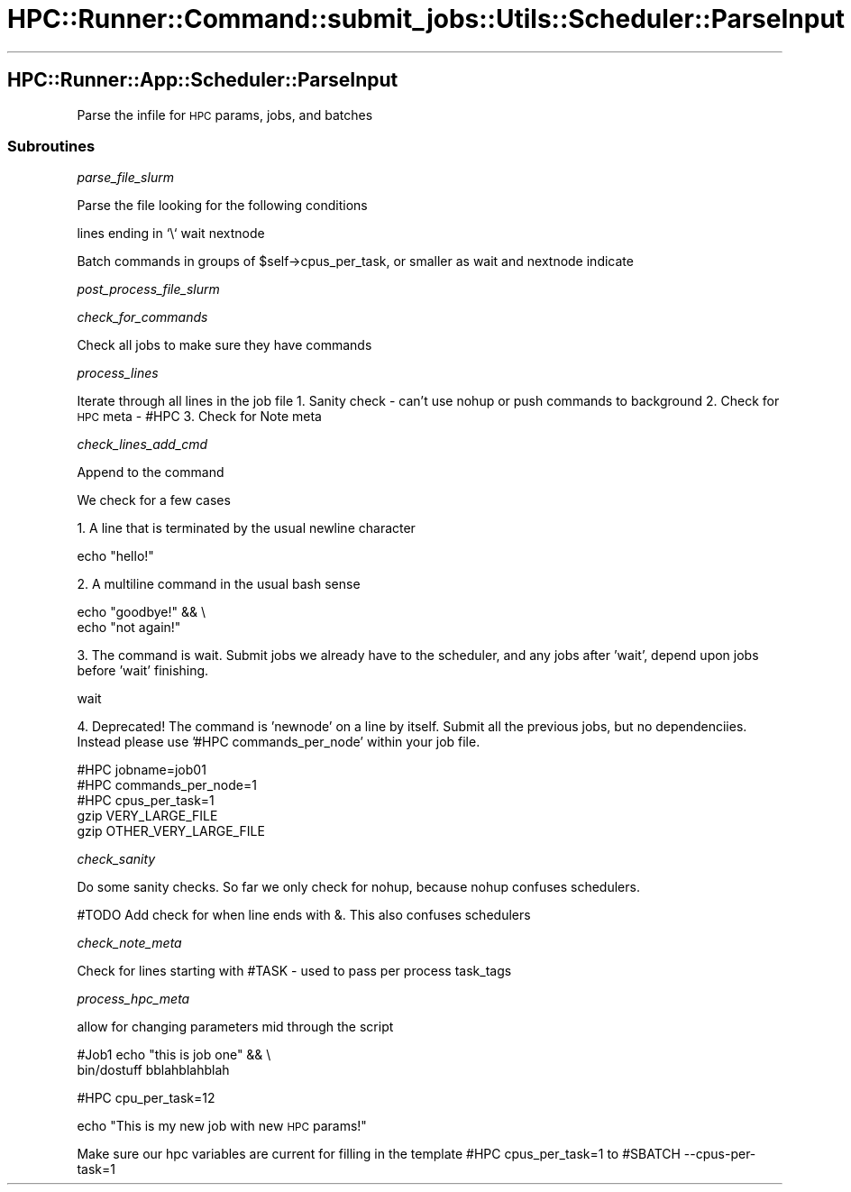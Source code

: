 .\" Automatically generated by Pod::Man 2.28 (Pod::Simple 3.29)
.\"
.\" Standard preamble:
.\" ========================================================================
.de Sp \" Vertical space (when we can't use .PP)
.if t .sp .5v
.if n .sp
..
.de Vb \" Begin verbatim text
.ft CW
.nf
.ne \\$1
..
.de Ve \" End verbatim text
.ft R
.fi
..
.\" Set up some character translations and predefined strings.  \*(-- will
.\" give an unbreakable dash, \*(PI will give pi, \*(L" will give a left
.\" double quote, and \*(R" will give a right double quote.  \*(C+ will
.\" give a nicer C++.  Capital omega is used to do unbreakable dashes and
.\" therefore won't be available.  \*(C` and \*(C' expand to `' in nroff,
.\" nothing in troff, for use with C<>.
.tr \(*W-
.ds C+ C\v'-.1v'\h'-1p'\s-2+\h'-1p'+\s0\v'.1v'\h'-1p'
.ie n \{\
.    ds -- \(*W-
.    ds PI pi
.    if (\n(.H=4u)&(1m=24u) .ds -- \(*W\h'-12u'\(*W\h'-12u'-\" diablo 10 pitch
.    if (\n(.H=4u)&(1m=20u) .ds -- \(*W\h'-12u'\(*W\h'-8u'-\"  diablo 12 pitch
.    ds L" ""
.    ds R" ""
.    ds C` ""
.    ds C' ""
'br\}
.el\{\
.    ds -- \|\(em\|
.    ds PI \(*p
.    ds L" ``
.    ds R" ''
.    ds C`
.    ds C'
'br\}
.\"
.\" Escape single quotes in literal strings from groff's Unicode transform.
.ie \n(.g .ds Aq \(aq
.el       .ds Aq '
.\"
.\" If the F register is turned on, we'll generate index entries on stderr for
.\" titles (.TH), headers (.SH), subsections (.SS), items (.Ip), and index
.\" entries marked with X<> in POD.  Of course, you'll have to process the
.\" output yourself in some meaningful fashion.
.\"
.\" Avoid warning from groff about undefined register 'F'.
.de IX
..
.nr rF 0
.if \n(.g .if rF .nr rF 1
.if (\n(rF:(\n(.g==0)) \{
.    if \nF \{
.        de IX
.        tm Index:\\$1\t\\n%\t"\\$2"
..
.        if !\nF==2 \{
.            nr % 0
.            nr F 2
.        \}
.    \}
.\}
.rr rF
.\"
.\" Accent mark definitions (@(#)ms.acc 1.5 88/02/08 SMI; from UCB 4.2).
.\" Fear.  Run.  Save yourself.  No user-serviceable parts.
.    \" fudge factors for nroff and troff
.if n \{\
.    ds #H 0
.    ds #V .8m
.    ds #F .3m
.    ds #[ \f1
.    ds #] \fP
.\}
.if t \{\
.    ds #H ((1u-(\\\\n(.fu%2u))*.13m)
.    ds #V .6m
.    ds #F 0
.    ds #[ \&
.    ds #] \&
.\}
.    \" simple accents for nroff and troff
.if n \{\
.    ds ' \&
.    ds ` \&
.    ds ^ \&
.    ds , \&
.    ds ~ ~
.    ds /
.\}
.if t \{\
.    ds ' \\k:\h'-(\\n(.wu*8/10-\*(#H)'\'\h"|\\n:u"
.    ds ` \\k:\h'-(\\n(.wu*8/10-\*(#H)'\`\h'|\\n:u'
.    ds ^ \\k:\h'-(\\n(.wu*10/11-\*(#H)'^\h'|\\n:u'
.    ds , \\k:\h'-(\\n(.wu*8/10)',\h'|\\n:u'
.    ds ~ \\k:\h'-(\\n(.wu-\*(#H-.1m)'~\h'|\\n:u'
.    ds / \\k:\h'-(\\n(.wu*8/10-\*(#H)'\z\(sl\h'|\\n:u'
.\}
.    \" troff and (daisy-wheel) nroff accents
.ds : \\k:\h'-(\\n(.wu*8/10-\*(#H+.1m+\*(#F)'\v'-\*(#V'\z.\h'.2m+\*(#F'.\h'|\\n:u'\v'\*(#V'
.ds 8 \h'\*(#H'\(*b\h'-\*(#H'
.ds o \\k:\h'-(\\n(.wu+\w'\(de'u-\*(#H)/2u'\v'-.3n'\*(#[\z\(de\v'.3n'\h'|\\n:u'\*(#]
.ds d- \h'\*(#H'\(pd\h'-\w'~'u'\v'-.25m'\f2\(hy\fP\v'.25m'\h'-\*(#H'
.ds D- D\\k:\h'-\w'D'u'\v'-.11m'\z\(hy\v'.11m'\h'|\\n:u'
.ds th \*(#[\v'.3m'\s+1I\s-1\v'-.3m'\h'-(\w'I'u*2/3)'\s-1o\s+1\*(#]
.ds Th \*(#[\s+2I\s-2\h'-\w'I'u*3/5'\v'-.3m'o\v'.3m'\*(#]
.ds ae a\h'-(\w'a'u*4/10)'e
.ds Ae A\h'-(\w'A'u*4/10)'E
.    \" corrections for vroff
.if v .ds ~ \\k:\h'-(\\n(.wu*9/10-\*(#H)'\s-2\u~\d\s+2\h'|\\n:u'
.if v .ds ^ \\k:\h'-(\\n(.wu*10/11-\*(#H)'\v'-.4m'^\v'.4m'\h'|\\n:u'
.    \" for low resolution devices (crt and lpr)
.if \n(.H>23 .if \n(.V>19 \
\{\
.    ds : e
.    ds 8 ss
.    ds o a
.    ds d- d\h'-1'\(ga
.    ds D- D\h'-1'\(hy
.    ds th \o'bp'
.    ds Th \o'LP'
.    ds ae ae
.    ds Ae AE
.\}
.rm #[ #] #H #V #F C
.\" ========================================================================
.\"
.IX Title "HPC::Runner::Command::submit_jobs::Utils::Scheduler::ParseInput 3"
.TH HPC::Runner::Command::submit_jobs::Utils::Scheduler::ParseInput 3 "2018-01-22" "perl v5.22.0" "User Contributed Perl Documentation"
.\" For nroff, turn off justification.  Always turn off hyphenation; it makes
.\" way too many mistakes in technical documents.
.if n .ad l
.nh
.SH "HPC::Runner::App::Scheduler::ParseInput"
.IX Header "HPC::Runner::App::Scheduler::ParseInput"
Parse the infile for \s-1HPC\s0 params, jobs, and batches
.SS "Subroutines"
.IX Subsection "Subroutines"
\fIparse_file_slurm\fR
.IX Subsection "parse_file_slurm"
.PP
Parse the file looking for the following conditions
.PP
lines ending in `\e`
wait
nextnode
.PP
Batch commands in groups of \f(CW$self\fR\->cpus_per_task, or smaller as wait and nextnode indicate
.PP
\fIpost_process_file_slurm\fR
.IX Subsection "post_process_file_slurm"
.PP
\fIcheck_for_commands\fR
.IX Subsection "check_for_commands"
.PP
Check all jobs to make sure they have commands
.PP
\fIprocess_lines\fR
.IX Subsection "process_lines"
.PP
Iterate through all lines in the job file
1. Sanity check \- can't use nohup or push commands to background
2. Check for \s-1HPC\s0 meta \- #HPC
3. Check for Note meta
.PP
\fIcheck_lines_add_cmd\fR
.IX Subsection "check_lines_add_cmd"
.PP
Append to the command
.PP
We check for a few cases
.PP
1. A line that is terminated by the usual newline character
.PP
.Vb 1
\&    echo "hello!"
.Ve
.PP
2. A multiline command in the usual bash sense
.PP
.Vb 2
\&    echo "goodbye!" && \e
\&        echo "not again!"
.Ve
.PP
3. The command is wait. Submit jobs we already have to the scheduler, and any jobs after 'wait', depend upon jobs before 'wait' finishing.
.PP
.Vb 1
\&    wait
.Ve
.PP
4. Deprecated! The command is 'newnode' on a line by itself. Submit all the previous jobs, but no dependenciies. Instead please use '#HPC commands_per_node' within your job file.
.PP
.Vb 3
\&    #HPC jobname=job01
\&    #HPC commands_per_node=1
\&    #HPC cpus_per_task=1
\&
\&    gzip VERY_LARGE_FILE
\&    gzip OTHER_VERY_LARGE_FILE
.Ve
.PP
\fIcheck_sanity\fR
.IX Subsection "check_sanity"
.PP
Do some sanity checks. So far we only check for nohup, because nohup confuses schedulers.
.PP
#TODO Add check for when line ends with &. This also confuses schedulers
.PP
\fIcheck_note_meta\fR
.IX Subsection "check_note_meta"
.PP
Check for lines starting with #TASK \- used to pass per process task_tags
.PP
\fIprocess_hpc_meta\fR
.IX Subsection "process_hpc_meta"
.PP
allow for changing parameters mid through the script
.PP
#Job1
echo \*(L"this is job one\*(R" && \e
    bin/dostuff bblahblahblah
.PP
#HPC cpu_per_task=12
.PP
echo \*(L"This is my new job with new \s-1HPC\s0 params!\*(R"
.PP
Make sure our hpc variables are current for filling in the template
#HPC cpus_per_task=1
to
#SBATCH \-\-cpus\-per\-task=1

